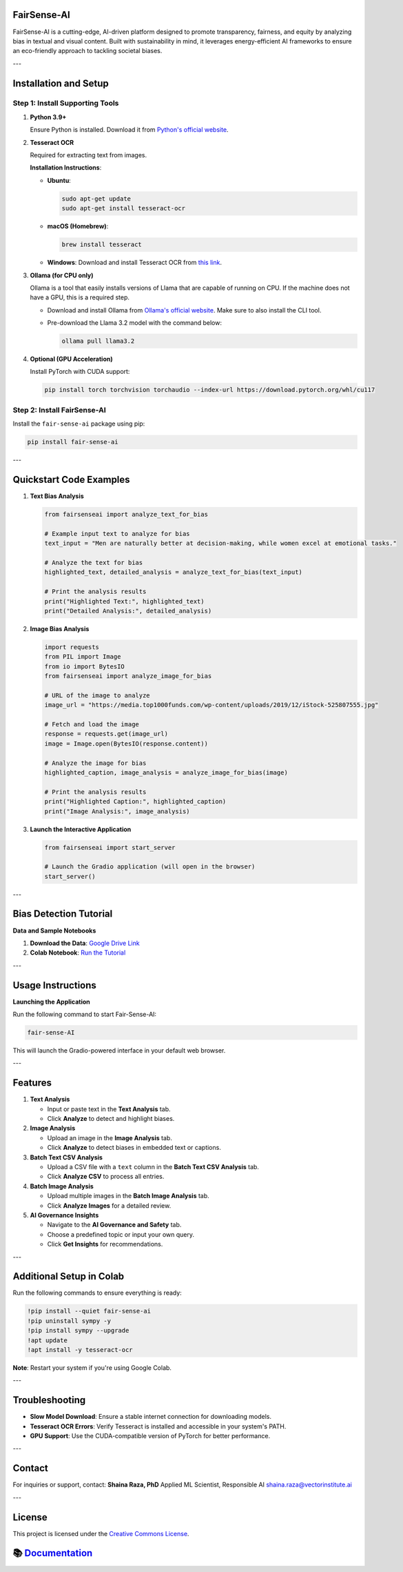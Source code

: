 FairSense-AI
============

FairSense-AI is a cutting-edge, AI-driven platform designed to promote transparency, fairness, and equity by analyzing bias in textual and visual content. Built with sustainability in mind, it leverages energy-efficient AI frameworks to ensure an eco-friendly approach to tackling societal biases.

---

Installation and Setup
======================

Step 1: Install Supporting Tools
--------------------------------

1. **Python 3.9+**

   Ensure Python is installed. Download it from `Python's official website <https://www.python.org/downloads/>`_.

2. **Tesseract OCR**

   Required for extracting text from images.

   **Installation Instructions**:

   - **Ubuntu**:

     .. code-block:: bash

        sudo apt-get update
        sudo apt-get install tesseract-ocr

   - **macOS (Homebrew)**:

     .. code-block:: bash

        brew install tesseract

   - **Windows**:  
     Download and install Tesseract OCR from `this link <https://github.com/UB-Mannheim/tesseract/wiki>`_.

3. **Ollama (for CPU only)**

   Ollama is a tool that easily installs versions of Llama that are capable of running on CPU. If the machine does not have a GPU, this is a required step.

   - Download and install Ollama from `Ollama's official website <https://ollama.com/download>`_. Make sure to also install the CLI tool.

   - Pre-download the Llama 3.2 model with the command below:

     .. code-block:: shell

        ollama pull llama3.2

4. **Optional (GPU Acceleration)**

   Install PyTorch with CUDA support:

   .. code-block:: bash

      pip install torch torchvision torchaudio --index-url https://download.pytorch.org/whl/cu117

Step 2: Install FairSense-AI
----------------------------

Install the ``fair-sense-ai`` package using pip:

.. code-block:: bash

   pip install fair-sense-ai

---

Quickstart Code Examples
========================

1. **Text Bias Analysis**

   .. code-block:: python

      from fairsenseai import analyze_text_for_bias

      # Example input text to analyze for bias
      text_input = "Men are naturally better at decision-making, while women excel at emotional tasks."

      # Analyze the text for bias
      highlighted_text, detailed_analysis = analyze_text_for_bias(text_input)

      # Print the analysis results
      print("Highlighted Text:", highlighted_text)
      print("Detailed Analysis:", detailed_analysis)

2. **Image Bias Analysis**

   .. code-block:: python

      import requests
      from PIL import Image
      from io import BytesIO
      from fairsenseai import analyze_image_for_bias

      # URL of the image to analyze
      image_url = "https://media.top1000funds.com/wp-content/uploads/2019/12/iStock-525807555.jpg"

      # Fetch and load the image
      response = requests.get(image_url)
      image = Image.open(BytesIO(response.content))

      # Analyze the image for bias
      highlighted_caption, image_analysis = analyze_image_for_bias(image)

      # Print the analysis results
      print("Highlighted Caption:", highlighted_caption)
      print("Image Analysis:", image_analysis)

3. **Launch the Interactive Application**

   .. code-block:: python

      from fairsenseai import start_server

      # Launch the Gradio application (will open in the browser)
      start_server()

---

Bias Detection Tutorial
=======================

**Data and Sample Notebooks**

1. **Download the Data**:  
   `Google Drive Link <https://drive.google.com/drive/folders/1_D7lTz-TC6yhV7xsZIDzk-tJvl4TAwyi?usp=sharing>`_

2. **Colab Notebook**:  
   `Run the Tutorial <https://colab.research.google.com/drive/1en8JtZTAIa5MuV5OZWYNteYl95Ql9xy7?usp=sharing>`_

---

Usage Instructions
==================

**Launching the Application**

Run the following command to start Fair-Sense-AI:

.. code-block:: bash

   fair-sense-AI

This will launch the Gradio-powered interface in your default web browser.

---

Features
========

1. **Text Analysis**

   - Input or paste text in the **Text Analysis** tab.
   - Click **Analyze** to detect and highlight biases.

2. **Image Analysis**

   - Upload an image in the **Image Analysis** tab.
   - Click **Analyze** to detect biases in embedded text or captions.

3. **Batch Text CSV Analysis**

   - Upload a CSV file with a ``text`` column in the **Batch Text CSV Analysis** tab.
   - Click **Analyze CSV** to process all entries.

4. **Batch Image Analysis**

   - Upload multiple images in the **Batch Image Analysis** tab.
   - Click **Analyze Images** for a detailed review.

5. **AI Governance Insights**

   - Navigate to the **AI Governance and Safety** tab.
   - Choose a predefined topic or input your own query.
   - Click **Get Insights** for recommendations.

---

Additional Setup in Colab
=========================

Run the following commands to ensure everything is ready:

.. code-block:: bash

   !pip install --quiet fair-sense-ai
   !pip uninstall sympy -y
   !pip install sympy --upgrade
   !apt update
   !apt install -y tesseract-ocr

**Note**: Restart your system if you're using Google Colab.

---

Troubleshooting
===============

- **Slow Model Download**:  
  Ensure a stable internet connection for downloading models.

- **Tesseract OCR Errors**:  
  Verify Tesseract is installed and accessible in your system's PATH.

- **GPU Support**:  
  Use the CUDA-compatible version of PyTorch for better performance.

---

Contact
=======

For inquiries or support, contact:  
**Shaina Raza, PhD**  
Applied ML Scientist, Responsible AI  
`shaina.raza@vectorinstitute.ai <mailto:shaina.raza@torontomu.ca>`_

---

License
=======

This project is licensed under the `Creative Commons License <https://creativecommons.org/licenses/>`_.

📚 `Documentation <https://vectorinstitute.github.io/FairSense-AI/>`__
======================================================================

.. |PyPI| image:: https://img.shields.io/pypi/v/cycquery
   :target: https://pypi.org/project/fair-sense-ai
.. |PyPI - Python Version| image:: https://img.shields.io/pypi/pyversions/cycquery
.. .. |code checks| image:: https://github.com/VectorInstitute/cycquery/actions/workflows/code_checks.yml/badge.svg
..    :target: https://github.com/VectorInstitute/cycquery/actions/workflows/code_checks.yml
.. .. |integration tests| image:: https://github.com/VectorInstitute/cycquery/actions/workflows/integration_tests.yml/badge.svg
..    :target: https://github.com/VectorInstitute/cycquery/actions/workflows/integration_tests.yml
.. .. |docs| image:: https://github.com/VectorInstitute/cycquery/actions/workflows/docs_deploy.yml/badge.svg
..    :target: https://github.com/VectorInstitute/cycquery/actions/workflows/docs_deploy.yml
.. .. |codecov| image:: https://codecov.io/gh/VectorInstitute/cycquery/branch/main/graph/badge.svg
..    :target: https://codecov.io/gh/VectorInstitute/cycquery
.. .. |license| image:: https://img.shields.io/github/license/VectorInstitute/cycquery.svg
..    :target: https://github.com/VectorInstitute/cycquery/blob/main/LICENSE